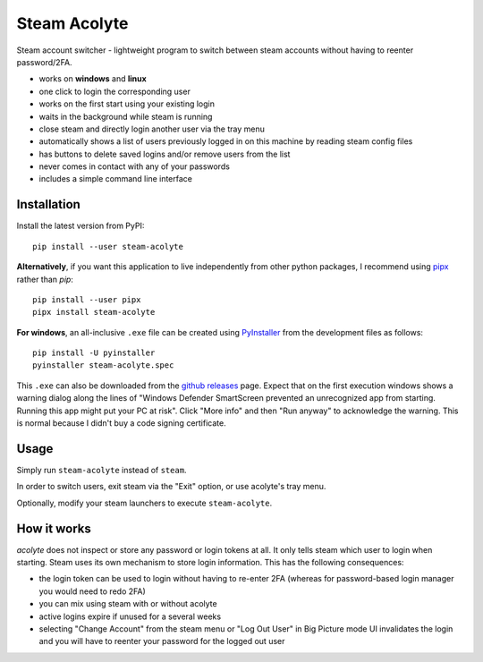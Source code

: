Steam Acolyte
=============

Steam account switcher - lightweight program to switch between steam accounts
without having to reenter password/2FA.

|Screenshot|

- works on **windows** and **linux**
- one click to login the corresponding user
- works on the first start using your existing login
- waits in the background while steam is running
- close steam and directly login another user via the tray menu
- automatically shows a list of users previously logged in on this machine
  by reading steam config files
- has buttons to delete saved logins and/or remove users from the list
- never comes in contact with any of your passwords
- includes a simple command line interface


Installation
------------

Install the latest version from PyPI::

    pip install --user steam-acolyte

**Alternatively**, if you want this application to live independently from other python packages,
I recommend using pipx_ rather than *pip*::

    pip install --user pipx
    pipx install steam-acolyte

.. _pipx: https://pipxproject.github.io/pipx/

**For windows**, an all-inclusive ``.exe`` file can be created using
PyInstaller_ from the development files as follows::

    pip install -U pyinstaller
    pyinstaller steam-acolyte.spec

This ``.exe`` can also be downloaded from the `github releases`_ page. Expect
that on the first execution windows shows a warning dialog along the lines of
"Windows Defender SmartScreen prevented an unrecognized app from starting.
Running this app might put your PC at risk". Click "More info" and then "Run
anyway" to acknowledge the warning. This is normal because I didn't buy a code
signing certificate.

.. _pyinstaller: http://www.pyinstaller.org/
.. _github releases: https://github.com/coldfix/steam-acolyte/releases


Usage
-----

Simply run ``steam-acolyte`` instead of ``steam``.

In order to switch users, exit steam via the "Exit" option, or use acolyte's
tray menu.

Optionally, modify your steam launchers to execute ``steam-acolyte``.


How it works
------------

*acolyte* does not inspect or store any password or login tokens at all. It
only tells steam which user to login when starting. Steam uses its own
mechanism to store login information. This has the following consequences:

- the login token can be used to login without having to re-enter 2FA
  (whereas for password-based login manager you would need to redo 2FA)
- you can mix using steam with or without acolyte
- active logins expire if unused for a several weeks
- selecting "Change Account" from the steam menu or "Log Out User" in Big
  Picture mode UI invalidates the login and you will have to reenter your
  password for the logged out user


.. |Screenshot| image:: https://raw.githubusercontent.com/coldfix/steam-acolyte/master/screenshot.png
   :target:             https://raw.githubusercontent.com/coldfix/steam-acolyte/master/screenshot.png
   :alt:                Screenshot (usernames were changed)
